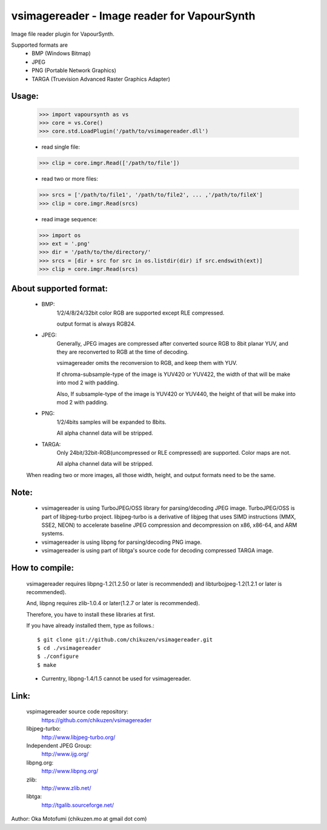 ================================================
vsimagereader - Image reader for VapourSynth
================================================

Image file reader plugin for VapourSynth.

Supported formats are
    - BMP (Windows Bitmap)
    - JPEG
    - PNG (Portable Network Graphics)
    - TARGA (Truevision Advanced Raster Graphics Adapter)

Usage:
------
    >>> import vapoursynth as vs
    >>> core = vs.Core()
    >>> core.std.LoadPlugin('/path/to/vsimagereader.dll')

    - read single file:
    >>> clip = core.imgr.Read(['/path/to/file'])

    - read two or more files:
    >>> srcs = ['/path/to/file1', '/path/to/file2', ... ,'/path/to/fileX']
    >>> clip = core.imgr.Read(srcs)

    - read image sequence:
    >>> import os
    >>> ext = '.png'
    >>> dir = '/path/to/the/directory/'
    >>> srcs = [dir + src for src in os.listdir(dir) if src.endswith(ext)]
    >>> clip = core.imgr.Read(srcs)

About supported format:
-----------------------

    - BMP:
        1/2/4/8/24/32bit color RGB are supported except RLE compressed.

        output format is always RGB24.

    - JPEG:
        Generally, JPEG images are compressed after converted source RGB to 8bit planar YUV, and they are reconverted to RGB at the time of decoding.

        vsimagereader omits the reconversion to RGB, and keep them with YUV.

        If chroma-subsample-type of the image is YUV420 or YUV422, the width of that will be make into mod 2 with padding.

        Also, If subsample-type of the image is YUV420 or YUV440, the height of that will be make into mod 2 with padding.

    - PNG:
        1/2/4bits samples will be expanded to 8bits.

        All alpha channel data will be stripped.

    - TARGA:
        Only 24bit/32bit-RGB(uncompressed or RLE compressed) are supported. Color maps are not.

        All alpha channel data will be stripped.

    When reading two or more images, all those width, height, and output formats need to be the same.

Note:
-----
    - vsimagereader is using TurboJPEG/OSS library for parsing/decoding JPEG image.
      TurboJPEG/OSS is part of libjpeg-turbo project. libjpeg-turbo is a derivative of libjpeg that uses SIMD instructions (MMX, SSE2, NEON) to accelerate baseline JPEG compression and decompression on x86, x86-64, and ARM systems.
    - vsimagereader is using libpng for parsing/decoding PNG image.
    - vsimagereader is using part of libtga's source code for decoding compressed TARGA image.

How to compile:
---------------
    vsimagereader requires libpng-1.2(1.2.50 or later is recommended) and libturbojpeg-1.2(1.2.1 or later is recommended).

    And, libpng requires zlib-1.0.4 or later(1.2.7 or later is recommended).

    Therefore, you have to install these libraries at first.

    If you have already installed them, type as follows.::

    $ git clone git://github.com/chikuzen/vsimagereader.git
    $ cd ./vsimagereader
    $ ./configure
    $ make

    - Currentry, libpng-1.4/1.5 cannot be used for vsimagereader.

Link:
-----
    vspimagereader source code repository:
        https://github.com/chikuzen/vsimagereader

    libjpeg-turbo:
        http://www.libjpeg-turbo.org/

    Independent JPEG Group:
        http://www.ijg.org/

    libpng.org:
        http://www.libpng.org/

    zlib:
        http://www.zlib.net/

    libtga:
        http://tgalib.sourceforge.net/

Author: Oka Motofumi (chikuzen.mo at gmail dot com)
